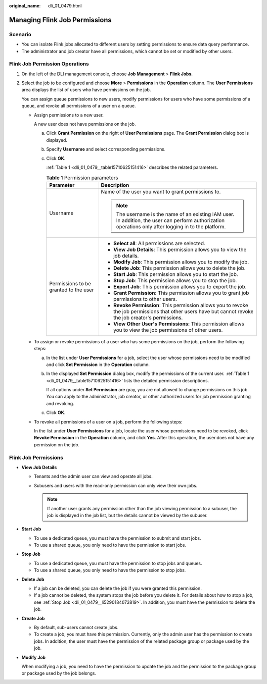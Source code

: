 :original_name: dli_01_0479.html

.. _dli_01_0479:

Managing Flink Job Permissions
==============================

Scenario
--------

-  You can isolate Flink jobs allocated to different users by setting permissions to ensure data query performance.
-  The administrator and job creator have all permissions, which cannot be set or modified by other users.

Flink Job Permission Operations
-------------------------------

#. On the left of the DLI management console, choose **Job Management** > **Flink Jobs**.

#. Select the job to be configured and choose **More** > **Permissions** in the **Operation** column. The **User Permissions** area displays the list of users who have permissions on the job.

   You can assign queue permissions to new users, modify permissions for users who have some permissions of a queue, and revoke all permissions of a user on a queue.

   -  Assign permissions to a new user.

      A new user does not have permissions on the job.

      a. Click **Grant Permission** on the right of **User Permissions** page. The **Grant Permission** dialog box is displayed.

      b. Specify **Username** and select corresponding permissions.

      c. Click **OK**.

         :ref:`Table 1 <dli_01_0479__table15710625151416>` describes the related parameters.

         .. _dli_01_0479__table15710625151416:

         .. table:: **Table 1** Permission parameters

            +---------------------------------------+-----------------------------------------------------------------------------------------------------------------------------------------------------------+
            | Parameter                             | Description                                                                                                                                               |
            +=======================================+===========================================================================================================================================================+
            | Username                              | Name of the user you want to grant permissions to.                                                                                                        |
            |                                       |                                                                                                                                                           |
            |                                       | .. note::                                                                                                                                                 |
            |                                       |                                                                                                                                                           |
            |                                       |    The username is the name of an existing IAM user. In addition, the user can perform authorization operations only after logging in to the platform.    |
            +---------------------------------------+-----------------------------------------------------------------------------------------------------------------------------------------------------------+
            | Permissions to be granted to the user | -  **Select all**: All permissions are selected.                                                                                                          |
            |                                       | -  **View Job Details**: This permission allows you to view the job details.                                                                              |
            |                                       | -  **Modify Job**: This permission allows you to modify the job.                                                                                          |
            |                                       | -  **Delete Job**: This permission allows you to delete the job.                                                                                          |
            |                                       | -  **Start Job**: This permission allows you to start the job.                                                                                            |
            |                                       | -  **Stop Job**: This permission allows you to stop the job.                                                                                              |
            |                                       | -  **Export Job**: This permission allows you to export the job.                                                                                          |
            |                                       | -  **Grant Permission**: This permission allows you to grant job permissions to other users.                                                              |
            |                                       | -  **Revoke Permission**: This permission allows you to revoke the job permissions that other users have but cannot revoke the job creator's permissions. |
            |                                       | -  **View Other User's Permissions**: This permission allows you to view the job permissions of other users.                                              |
            +---------------------------------------+-----------------------------------------------------------------------------------------------------------------------------------------------------------+

   -  To assign or revoke permissions of a user who has some permissions on the job, perform the following steps:

      a. In the list under **User Permissions** for a job, select the user whose permissions need to be modified and click **Set Permission** in the **Operation** column.

      b. In the displayed **Set Permission** dialog box, modify the permissions of the current user. :ref:`Table 1 <dli_01_0479__table15710625151416>` lists the detailed permission descriptions.

         If all options under **Set Permission** are gray, you are not allowed to change permissions on this job. You can apply to the administrator, job creator, or other authorized users for job permission granting and revoking.

      c. Click **OK**.

   -  To revoke all permissions of a user on a job, perform the following steps:

      In the list under **User Permissions** for a job, locate the user whose permissions need to be revoked, click **Revoke Permission** in the **Operation** column, and click **Yes**. After this operation, the user does not have any permission on the job.

Flink Job Permissions
---------------------

-  **View Job Details**

   -  Tenants and the admin user can view and operate all jobs.
   -  Subusers and users with the read-only permission can only view their own jobs.

      .. note::

         If another user grants any permission other than the job viewing permission to a subuser, the job is displayed in the job list, but the details cannot be viewed by the subuser.

-  **Start Job**

   -  To use a dedicated queue, you must have the permission to submit and start jobs.
   -  To use a shared queue, you only need to have the permission to start jobs.

-  .. _dli_01_0479__li5290184073819:

   **Stop Job**

   -  To use a dedicated queue, you must have the permission to stop jobs and queues.
   -  To use a shared queue, you only need to have the permission to stop jobs.

-  **Delete Job**

   -  If a job can be deleted, you can delete the job if you were granted this permission.
   -  If a job cannot be deleted, the system stops the job before you delete it. For details about how to stop a job, see :ref:`Stop Job <dli_01_0479__li5290184073819>`. In addition, you must have the permission to delete the job.

-  **Create Job**

   -  By default, sub-users cannot create jobs.
   -  To create a job, you must have this permission. Currently, only the admin user has the permission to create jobs. In addition, the user must have the permission of the related package group or package used by the job.

-  **Modify Job**

   When modifying a job, you need to have the permission to update the job and the permission to the package group or package used by the job belongs.
